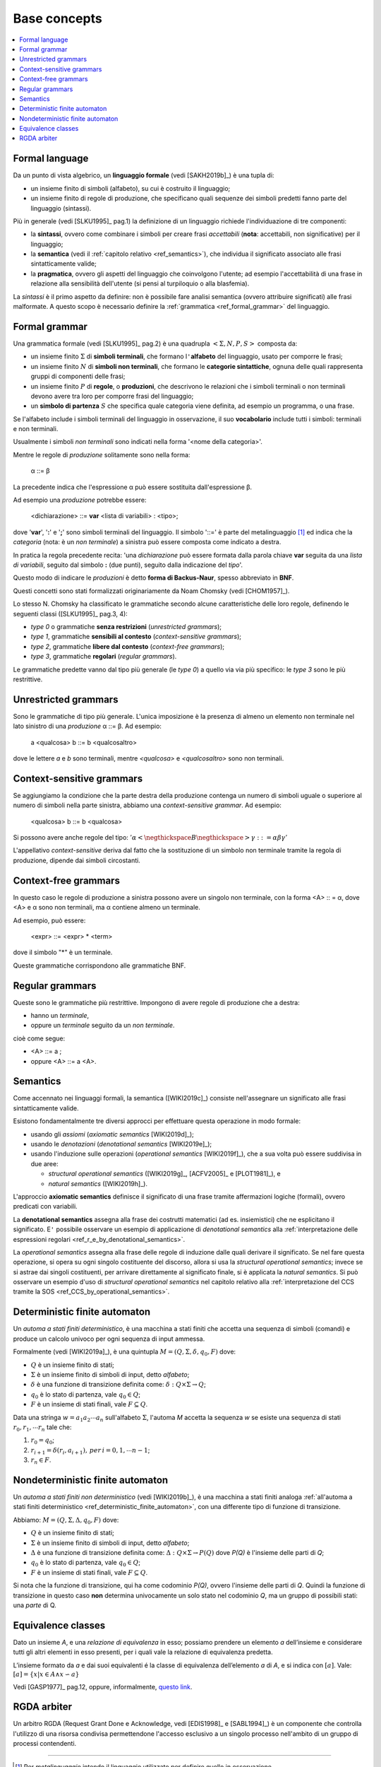 
.. meta::
   :language: it
   :description language=it: appunti di Complex Systems Design - Concetti di base
   :description language=en: notes on Complex Systems Design - Base concepts
   :keywords: Complex Systems Design
   :author: Luciano De Falco Alfano


.. index:: base concepts

.. _ref_base_concepts:

Base concepts
=======================

.. contents:: 
   :local:

.. index:: formal language

.. _ref_formal_language:

Formal language
--------------------

Da un punto di vista algebrico, un **linguaggio formale** (vedi [SAKH2019b]_) è una tupla di:

* un insieme finito di simboli (alfabeto), su cui è costruito il linguaggio;
* un insieme finito di regole di produzione, che specificano 
  quali sequenze dei simboli predetti fanno parte del linguaggio (sintassi).
  
Più in generale (vedi [SLKU1995]_ pag.1) la definizione di un linguaggio
richiede l'individuazione di tre componenti: 

* la **sintassi**, ovvero come combinare i simboli per creare frasi 
  *accettabili* (**nota**: accettabili, non significative) per il linguaggio;
* la **semantica** (vedi il :ref:`capitolo relativo <ref_semantics>`), che individua
  il significato associato alle frasi sintatticamente valide;
* la **pragmatica**, ovvero gli aspetti del linguaggio che coinvolgono
  l'utente; ad esempio l'accettabilità di una frase in relazione alla
  sensibilità dell'utente (si pensi al turpiloquio o alla blasfemia).
  
La *sintassi* è il primo aspetto da definire: non è possibile fare analisi
semantica (ovvero attribuire significati) alle frasi malformate. A questo scopo 
è necessario definire la :ref:`grammatica <ref_formal_grammar>` del linguaggio.
  
  
.. index:: formal grammar

.. _ref_formal_grammar:

Formal grammar
--------------------

Una grammatica formale (vedi [SLKU1995]_ pag.2) è una quadrupla :math:`< \Sigma, N, P, S >`
composta da:

* un insieme finito :math:`\Sigma` di **simboli terminali**, che formano l\ ``'``\ **alfabeto**
  del linguaggio, usato per comporre le frasi;
* un insieme finito :math:`N` di **simboli non terminali**, che formano le **categorie sintattiche**,
  ognuna delle quali rappresenta gruppi di componenti delle frasi;
* un insieme finito :math:`P` di **regole**, o **produzioni**, che descrivono le relazioni che 
  i simboli terminali o non terminali devono avere tra loro per comporre
  frasi del linguaggio;
* un **simbolo di partenza** :math:`S` che specifica quale categoria viene definita,
  ad esempio un programma, o una frase.

Se l'alfabeto include i simboli terminali del linguaggio in osservazione, il suo 
**vocabolario** include tutti i simboli: terminali e non terminali.

Usualmente i simboli *non terminali* sono indicati nella forma 
'\ <nome della categoria>'\ .

Mentre le regole di *produzione* solitamente sono nella forma:

  α ::= β 
  
La precedente indica che l'espressione α può essere sostituita dall'espressione β.

Ad esempio una *produzione* potrebbe essere:

    <dichiarazione> ::= **var** <lista di variabili> : <tipo>;
    
dove '\ **var**\ ', '\ **:**\ ' e '\ **;**\ ' sono simboli terminali del linguaggio.
Il simbolo '\ ::=\ ' è parte del metalinguaggio [#]_ ed indica che la *categoria*
(nota: è un *non terminale*) a sinistra può essere composta come indicato a destra.

In pratica la regola precedente recita: '\ una *dichiarazione* può essere formata
dalla parola chiave **var** seguita da una *lista di variabili*, seguito dal simbolo 
**:** (due punti), seguito dalla indicazione del *tipo*\ '.

Questo modo di indicare le *produzioni* è detto **forma di Backus-Naur**, spesso
abbreviato in **BNF**.

Questi concetti sono stati formalizzati originariamente da Noam Chomsky 
(vedi [CHOM1957]_).

Lo stesso N. Chomsky ha classificato le grammatiche secondo alcune caratteristiche 
delle loro regole, definendo le seguenti classi ([SLKU1995]_ pag.3, 4):

* *type 0* o grammatiche **senza restrizioni** (*unrestricted grammars*);
* *type 1*, grammatiche **sensibili al contesto** (*context-sensitive grammars*);
* *type 2*, grammatiche **libere dal contesto** (*context-free grammars*);
* *type 3*, grammatiche **regolari** (*regular grammars*).

Le grammatiche predette vanno dal tipo più generale (le *type 0*) a quello
via via più specifico: le *type 3* sono le più restrittive.


.. index:: unrestricted grammars

.. _ref_unrestricted_grammars:

Unrestricted grammars
------------------------

Sono le grammatiche di tipo più generale. L'unica imposizione è la presenza di 
almeno un elemento non terminale nel lato sinistro di una *produzione*
α ::= β. Ad esempio:

    a <qualcosa> b ::= b <qualcosaltro>
    
dove le lettere *a* e *b* sono terminali, mentre *<qualcosa>* e 
*<qualcosaltro>* sono non terminali.

  
.. index:: context-sensitive grammars

.. _ref_context-sensitive_grammars:

Context-sensitive grammars
-----------------------------

Se aggiungiamo la condizione che la parte destra della produzione
contenga un numero di simboli uguale o superiore al numero di 
simboli nella parte sinistra, abbiamo una *context-sensitive grammar*. Ad esempio:

    <qualcosa> b ::= b <qualcosa>
    
Si possono avere anche regole del tipo: :math:`'\alpha <\negthickspace B \negthickspace > \gamma ::= \alpha \beta \gamma'`

L'appellativo *context-sensitive* deriva dal fatto che la sostituzione di un simbolo non terminale
tramite la regola di produzione, dipende dai simboli circostanti.

  
.. index:: context-free grammars

.. _ref_context-free_grammars:

Context-free grammars
----------------------

In questo caso le regole di produzione a sinistra possono avere un singolo 
non terminale, con la forma  <A> :: = α, dove <A>  e α sono non terminali, ma 
α contiene almeno un terminale.

Ad esempio, può essere:

  <expr> ::= <expr> * <term>
 
dove il simbolo "*" è un terminale.

Queste grammatiche corrispondono alle grammatiche BNF.

  
.. index:: regular grammars

.. _ref_regular_grammars:

Regular grammars
-------------------

Queste sono le grammatiche più restrittive. Impongono di avere regole di 
produzione che a destra:

* hanno un *terminale*,
* oppure un *terminale* seguito da un *non terminale*.

cioè come segue:

* <A> ::= a ;
* oppure <A> ::= a <A>.


.. index:: semantics

.. _ref_semantics:

Semantics
-----------

Come accennato nei linguaggi formali, la semantica ([WIKI2019c]_) consiste nell'assegnare
un significato alle frasi sintatticamente valide.

Esistono fondamentalmente tre diversi approcci per effettuare questa operazione
in modo formale:

* usando gli *assiomi* (*axiomatic semantics* [WIKI2019d]_);
* usando le *denotazioni* (*denotational semantics* [WIKI2019e]_);
* usando l'induzione sulle operazioni (*operational semantics* [WIKI2019f]_), che a sua volta può
  essere suddivisa in due aree:

  * *structural operational semantics* ([WIKI2019g]_, [ACFV2005]_ e [PLOT1981]_), e
  * *natural semantics* ([WIKI2019h]_).

L'approccio **axiomatic semantics** definisce il significato di una frase tramite 
affermazioni logiche (formali), ovvero predicati con variabili.

La **denotational semantics** assegna alla frase dei costrutti matematici (ad es.
insiemistici) che ne esplicitano il significato. E\ ``'`` possibile osservare un
esempio di applicazione di *denotational semantics* alla :ref:`interpretazione
delle espressioni regolari <ref_r_e_by_denotational_semantics>`.

La *operational semantics* assegna alla frase delle regole di induzione dalle quali derivare
il significato. Se nel fare questa operazione, si opera su ogni singolo costituente del 
discorso, allora si usa la *structural operational semantics*; invece se si astrae dai singoli
costituenti, per arrivare direttamente al significato finale, si è applicata la *natural semantics*.
Si può osservare un esempio d'uso di *structural operational semantics* nel capitolo relativo alla 
:ref:`interpretazione del CCS tramite la SOS <ref_CCS_by_operational_semantics>`.


.. index:: deterministic finite automaton

.. _ref_deterministic_finite_automaton:

Deterministic finite automaton
--------------------------------

Un *automa a stati finiti deterministico*, è una macchina a stati finiti
che accetta una sequenza di simboli (comandi) e produce un calcolo univoco
per ogni sequenza di input ammessa.

Formalmente (vedi [WIKI2019a]_), è una quintupla :math:`M = (Q, \Sigma, \delta, q_0, F)`
dove:

* :math:`Q` è un insieme finito di stati;
* :math:`\Sigma` è un insieme finito di simboli di input, detto *alfabeto*;
* :math:`\delta` è una funzione di transizione definita come: :math:`\delta : Q \times \Sigma \rightarrow Q`;
* :math:`q_0` è lo stato di partenza, vale :math:`q_0 \in Q`;
* :math:`F` è un insieme di stati finali, vale :math:`F \subseteq Q`.

Data una stringa :math:`w = a_1 a_2 \cdots a_n` sull'alfabeto :math:`\Sigma`, l'automa *M*
accetta la sequenza *w* se esiste una sequenza di stati :math:`r_0, r_1, \cdots r_n`
tale che:

1. :math:`r_0 = q_0`;
2. :math:`r_{i+1} = \delta(r_i, a_{i+1}), \, per \, i = 0, 1, \cdots n -1`;
3. :math:`r_n \in F`.



.. index:: nondeterministic finite automaton

.. _ref_nondeterministic_finite_automaton:

Nondeterministic finite automaton
------------------------------------

Un *automa a stati finiti non deterministico* (vedi [WIKI2019b]_), è una macchina a stati finiti
analoga :ref:`all'automa a stati finiti deterministico <ref_deterministic_finite_automaton>`,
con una differente tipo di funzione di transizione.

Abbiamo: :math:`M = (Q, \Sigma, \Delta, q_0, F)` dove:

* :math:`Q` è un insieme finito di stati;
* :math:`\Sigma` è un insieme finito di simboli di input, detto *alfabeto*;
* :math:`\Delta` è una funzione di transizione definita come: :math:`\Delta : Q \times \Sigma \rightarrow P(Q)`
  dove *P(Q)* è l'insieme delle parti di *Q*;
* :math:`q_0` è lo stato di partenza, vale :math:`q_0 \in Q`;
* :math:`F` è un insieme di stati finali, vale :math:`F \subseteq Q`.

Si nota che la funzione di transizione, qui ha come codominio *P(Q)*,
ovvero l'insieme delle parti di *Q*. Quindi la funzione di transizione
in questo caso **non** determina univocamente un solo stato nel codominio
*Q*, ma un gruppo di possibili stati: una *parte* di Q.


.. index:: equivalence classes

.. _ref_equivalence_classes:

Equivalence classes
----------------------

Dato un insieme *A*, e una *relazione di equivalenza* in esso; possiamo prendere
un elemento *a* dell’insieme e considerare tutti gli altri elementi
in esso presenti, per i quali vale la relazione di equivalenza predetta.

L’insieme formato da *a* e dai suoi equivalenti é la classe di equivalenza dell’elemento
*a* di *A*, e si indica con :math:`[a]`. Vale: :math:`[a] = \{x | x \in A \wedge x \backsim a \}`

Vedi [GASP1977]_ pag.12, oppure, informalmente,
`questo link <https://luciano.defalcoalfano.it/general-algebra/1-operazioni_tra_insiemi.html#insieme-quoziente>`_.


.. index:: rgda arbiter

.. _ref_rgda_arbiter:

RGDA arbiter
------------------

Un arbitro RGDA (Request Grant Done e Acknowledge, vedi [EDIS1998]_ e [SABL1994]_) è un componente
che controlla l'utilizzo di una risorsa condivisa permettendone l'accesso esclusivo
a un singolo processo nell'ambito di un gruppo di processi contendenti.




------


.. [#] Per *metalinguaggio* intendo il linguaggio utilizzato per definire
   quello in osservazione.
